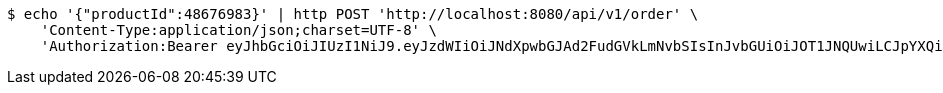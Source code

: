 [source,bash]
----
$ echo '{"productId":48676983}' | http POST 'http://localhost:8080/api/v1/order' \
    'Content-Type:application/json;charset=UTF-8' \
    'Authorization:Bearer eyJhbGciOiJIUzI1NiJ9.eyJzdWIiOiJNdXpwbGJAd2FudGVkLmNvbSIsInJvbGUiOiJOT1JNQUwiLCJpYXQiOjE3MTY3ODY5MDksImV4cCI6MTcxNjc5MDUwOX0.qBYNmq932hcTAawGdi1MvPgnIHjIJaIV1ML7jUjAZV8'
----